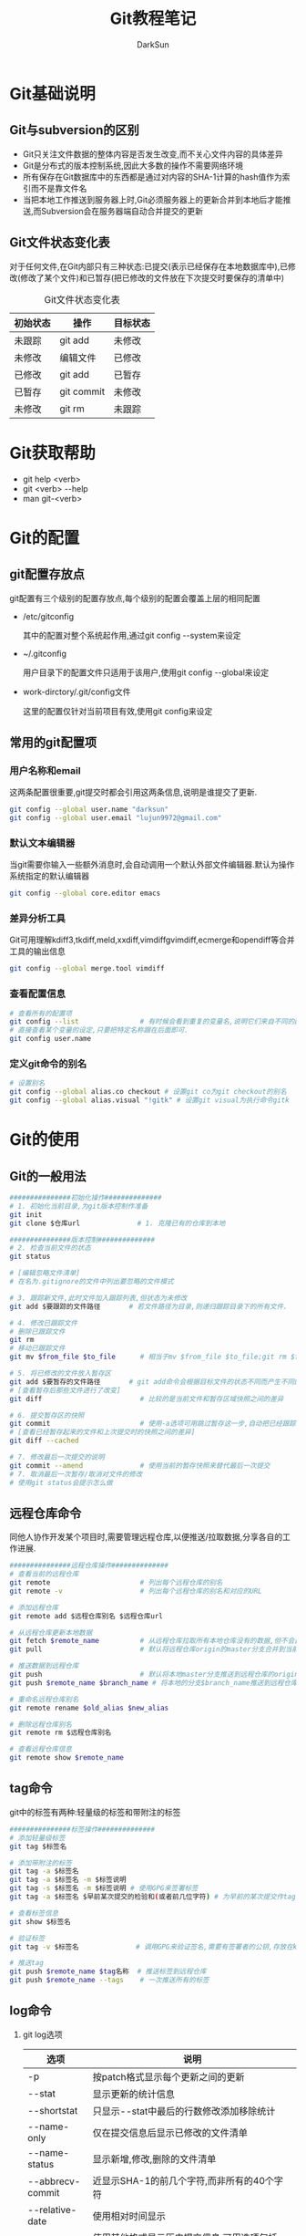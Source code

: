 #+TITLE:Git教程笔记
#+AUTHOR: DarkSun
#+EMAIL: lujun9972@gmail.com
#+OPTIONS: H3 num:nil toc:nil \n:nil ::t |:t ^:nil -:nil f:t *:t <:t
* Git基础说明
** Git与subversion的区别
   * Git只关注文件数据的整体内容是否发生改变,而不关心文件内容的具体差异
   * Git是分布式的版本控制系统,因此大多数的操作不需要网络环境
   * 所有保存在Git数据库中的东西都是通过对内容的SHA-1计算的hash值作为索引而不是靠文件名
   * 当把本地工作推送到服务器上时,Git必须服务器上的更新合并到本地后才能推送,而Subversion会在服务器端自动合并提交的更新
** Git文件状态变化表
   对于任何文件,在Git内部只有三种状态:已提交(表示已经保存在本地数据库中),已修改(修改了某个文件)和已暂存(把已修改的文件放在下次提交时要保存的清单中)
   
   #+CAPTION: Git文件状态变化表
   | 初始状态 | 操作       | 目标状态 |
   |----------+------------+----------|
   | 未跟踪   | git add    | 未修改   |
   | 未修改   | 编辑文件   | 已修改   |
   | 已修改   | git add    | 已暂存   |
   | 已暂存   | git commit | 未修改   |
   | 未修改   | git rm     | 未跟踪      |
* Git获取帮助
  * git help <verb>
  * git <verb> --help
  * man git-<verb>
* Git的配置
** git配置存放点
   git配置有三个级别的配置存放点,每个级别的配置会覆盖上层的相同配置
   * /etc/gitconfig

     其中的配置对整个系统起作用,通过git config --system来设定

   * ~/.gitconfig

     用户目录下的配置文件只适用于该用户,使用git config --global来设定

   * work-dirctory/.git/config文件

     这里的配置仅针对当前项目有效,使用git config来设定
** 常用的git配置项
*** 用户名称和email
    这两条配置很重要,git提交时都会引用这两条信息,说明是谁提交了更新.
    #+BEGIN_SRC sh
      git config --global user.name "darksun"
      git config --global user.email "lujun9972@gmail.com"
    #+END_SRC
*** 默认文本编辑器
    当git需要你输入一些额外消息时,会自动调用一个默认外部文件编辑器.默认为操作系统指定的默认编辑器
    #+BEGIN_SRC sh
      git config --global core.editor emacs    
    #+END_SRC
*** 差异分析工具
    Git可用理解kdiff3,tkdiff,meld,xxdiff,vimdiffgvimdiff,ecmerge和opendiff等合并工具的输出信息
    #+BEGIN_SRC sh
      git config --global merge.tool vimdiff    
    #+END_SRC
*** 查看配置信息
    #+BEGIN_SRC sh
      # 查看所有的配置项
      git config --list               # 有时候会看到重复的变量名,说明它们来自不同的配置文件
      # 直接查看某个变量的设定,只要把特定名称跟在后面即可.
      git config user.name
    #+END_SRC
*** 定义git命令的别名
    #+BEGIN_SRC sh
      # 设置别名
      git config --global alias.co checkout # 设置git co为git checkout的别名
      git config --global alias.visual "!gitk" # 设置git visual为执行命令gitk
    #+END_SRC
* Git的使用
** Git的一般用法
      #+BEGIN_SRC sh
        ###############初始化操作##############
        # 1. 初始化当前目录,为git版本控制作准备
        git init
        git clone $仓库url              # 1. 克隆已有的仓库到本地
        
        ###############版本控制##############
        # 2. 检查当前文件的状态
        git status
        
        # [编辑忽略文件清单]
        # 在名为.gitignore的文件中列出要忽略的文件模式
        
        # 3. 跟踪新文件,此时文件加入跟踪列表,但状态为未修改
        git add $要跟踪的文件路径       # 若文件路径为目录,则递归跟踪目录下的所有文件.
        
        # 4. 修改已跟踪文件
        # 删除已跟踪文件
        git rm
        # 移动已跟踪文件
        git mv $from_file $to_file      # 相当于mv $from_file $to_file;git rm $from_file;git add $to_file
        
        # 5. 将已修改的文件放入暂存区
        git add $要暂存的文件路径       # git add命令会根据目标文件的状态不同而产生不同的效果
        # [查看暂存后那些文件进行了改变]
        git diff                        # 比较的是当前文件和暂存区域快照之间的差异
        
        # 6. 提交暂存区的快照
        git commit                      # 使用-a选项可用跳过暂存这一步,自动把已经跟踪的文件暂存起来并提交
        # [查看已经暂存起来的文件和上次提交时的快照之间的差异]
        git diff --cached
        
        # 7. 修改最后一次提交的说明
        git commit --amend              # 使用当前的暂存快照来替代最后一次提交
        # 7. 取消最后一次暂存/取消对文件的修改
        # 使用git status会提示怎么做
        
      #+END_SRC
** 远程仓库命令   
   同他人协作开发某个项目时,需要管理远程仓库,以便推送/拉取数据,分享各自的工作进展. 
      #+BEGIN_SRC sh
        ###############远程仓库操作##############
        # 查看当前的远程仓库
        git remote                      # 列出每个远程仓库的别名
        git remote -v                   # 列出每个远程仓库的别名和对应的URL
        
        # 添加远程仓库
        git remote add $远程仓库别名 $远程仓库url
        
        # 从远程仓库更新本地数据
        git fetch $remote_name          # 从远程仓库拉取所有本地仓库没有的数据,但不会自动合并本地仓库的数据
        git pull                        # 默认将远程仓库origin的master分支合并到当前的master分支
        
        # 推送数据到远程仓库
        git push                        # 默认将本地master分支推送到远程仓库的origin的master分支
        git push $remote_name $branch_name # 将本地的分支$branch_name推送到远程仓库$remote_name中
        
        # 重命名远程仓库别名
        git remote rename $old_alias $new_alias
        
        # 删除远程仓库别名
        git remote rm $远程仓库别名
        
        # 查看远程仓库信息
        git remote show $remote_name
      #+END_SRC
** tag命令
   git中的标签有两种:轻量级的标签和带附注的标签
   #+BEGIN_SRC sh
     ###############标签操作##############
     # 添加轻量级标签
     git tag $标签名
     
     # 添加带附注的标签
     git tag -a $标签名
     git tag -a $标签名 -m $标签说明
     git tag -s $标签名 -m $标签说明 # 使用GPG来签署标签
     git tag -a $标签名 $早前某次提交的检验和(或者前几位字符) # 为早前的某次提交作tag
     
     # 查看标签信息
     git show $标签名
     
     # 验证标签
     git tag -v $标签名              # 调用GPG来验证签名,需要有签署者的公钥,存放在keyring中
     
     # 推送tag
     git push $remote_name $tag名称  # 推送标签到远程仓库
     git push $remote_name --tags    # 一次推送所有的标签
   #+END_SRC
** log命令
   1. git log选项
      | 选项             | 说明                                                                                 |
      |------------------+--------------------------------------------------------------------------------------|
      | -p               | 按patch格式显示每个更新之间的更新                                                    |
      | --stat           | 显示更新的统计信息                                                                   |
      | --shortstat      | 只显示--stat中最后的行数修改添加移除统计                                             |
      | --name-only      | 仅在提交信息后显示已修改的文件清单                                                   |
      | --name-status    | 显示新增,修改,删除的文件清单                                                         |
      | --abbrecv-commit | 近显示SHA-1的前几个字符,而非所有的40个字符                                           |
      | --relative-date  | 使用相对时间显示                                                                     |
      | --pretty=...     | 使用其他格式显示历史提交信息,可用选项包括oneline,short,full,fuller,format:格式标示符 |
      | -n(n为数字)      | 仅显示最后提交的n条记录                                                              |
      | --since/--after  | 仅显示指定日期之后的修改                                                             |
      | --until/--before | 仅显示指定日期之前的提交                                                             |
      | --author         | 仅显示指定作者相关的提交                                                             |
      | --committer      | 仅显示指定提交者相关的提交                                                           |
   2. git log --pretty=format:格式说明符
      | 选项 | 说明                     |
      |------+--------------------------|
      | %H   | 提交对象的完整hash字符串 |
      | %h   | 提交对象的简短hash字符串 |
      | %T   | 树对象的完整hash字符串   |
      | %t   | 树对象的简短hash字符串   |
      | %P   | 父对象的完整hash字符串   |
      | %p   | 父对象的简短hash字符串   |
      | %an  | 作者名字                 |
      | $ae  | 作者的email              |
      | %ad  | 作者修订的绝对日期       |
      | %ar  | 作者修订的相对日期       |
      | %cn  | 提交者名字               |
      | %ce  | 提交者的email            |
      | %cd  | 提交的绝对日期           |
      | %cr  | 提交的相对日期           |
      | %s   | 提交说明                     |
** 分支命令
   远程分支的格式一般为"远程仓库名/分支名"
   #+BEGIN_SRC sh
     # 新建分支
     git branch $分支名              # 但并未切换到该分支
     
     # 切换分支
     git checkout $分支名            
     git checkout -b $分支名         # 新建并切换到分支处
     
     # 跟踪分支:一种跟远程分支有直接联系的本地分支,在跟踪分支中输入git push 和git pull会自动推断相关的远程分支
     git checkout -b $分支名 $远程仓库名/$远程分支名 # 新建指定分支,并绑定为指定远程分支的跟踪分支
     git checkout --track $远程仓库名/$远程分支名    # 新建指定远程分支的跟踪分支
     
     # 合并分支
     git merge $分支名               # 将分支名的分支合并到当前分支处
     
     # 删除分支
     git branch -d $分支名           # 若指定分支包含当前分支未合并的工作,则删除会失败
     git branch -D $分支名           # 强制删除分支
     
     # 冲突的合并
     git status                      # unmerged处显示哪几个文件有冲突
     git mergetool                   # 使用自定义的图形化工具合并文件,当然也可以用vi来手工合并
     git add $合并后的文件           # 将合并后的文件标记为冲突已解决
     
     # 显示本地分支
     git branch                      # 显示当前所有分支的清单
     git branch --merge              # 查看那些分支已经合并入当前分支,这些分支可用被del了
     git branch --no-merged          # 查看尚未合并的分支
     
     # 推送分支
     git push $远程仓库名 $本地分支名 # 推送指定本地分支到远程仓库中
     git push $远程仓库名 $本地分支名:$远程分支名 # 推送指定的本地分支到远程仓库中,并命名为指定的远程分支名
     
     # 删除远程分支
     git push $远程仓库名 :$远程分支名 # 可用理解为将本地的空白分支推送到远程仓库覆盖远程分支
     
     # 衍合,所谓衍合就是把一个分支里提交的改变在另一个分支里重放一遍
     git rebase $分支                # 把指定分支的改变在当前分支重作一边形成新的版本
     git rebase $主分支 $特征分支    # 把特征分支的改变在主分支中重做一边形成新的版本
     git rebase master server client # 找出client分支从它与server分支的祖先相分离之后的改变在master分支上重新做一遍.
     # 注意!!永远不要衍合那些已经推送到公共仓库的更新!!
   #+END_SRC
* FAQ
** 如何把GIT仓库的子目录独立成仓库
我有一个名为MyLisp的仓库,里面存放的是一些我自己写的elisp脚本,仓库地址是~/MyLisp. 

其中我使用elisp模仿rake写了一个新的构建工具名为elake,存放在~/MyLisp/elake目录中. 某一天我想把elake独立出来作为一个仓库来使用,则有两种方法可以实现:
*** 使用git filter-branch
1. clone一个新的MyLisp仓库到~/elake
   #+BEGIN_SRC sh
     git clone ~/MyLisp ~/elake
   #+END_SRC
2. 通常刚clone出来的~/elake仓库本地只会有一个master分支，如果我们希望保存其他的分支，那就首先把它们创建出来：
   #+BEGIN_SRC sh
     cd ~/elake
     git branch -r br1 origin/br1
     git branch -r br2 origin/br2
   #+END_SRC
3. 删掉无用的origin
   #+BEGIN_SRC emacs-lisp
     git remote rm origin
   #+END_SRC
4. 过滤所有历史提交，只保留对elake子目录有影响的提交，并且把子目录设为该仓库的根目录
   #+BEGIN_SRC emacs-lisp
     git filter-branch --tag-name-filter cat --prune-empty --subdirectory-filter elake -- --all
   #+END_SRC

   其中各参数的意义如下:
   + --tag-name-filter cat  :: 该参数控制我们要如何保存旧的tag，参数值为bash命令，cat表示原样输出。所以，如果你不关心tag，就不需要这个参数了；
   + --prune-empty :: 删除空的（对子目录没有影响的）的提交
   + --subdirectory-filter elake :: 指定子模块路径
   + --all :: 该参数必须跟在--后面，表示对所有分支做操作，即对上一步创建的所有本地分支做操作。所以，如果你只想保存当前分支，就不需要这个参数了
              
   该命令执行完毕后，查看当前目录结构就会发现里面已经是子目录的内容了。git log查看提交历史已经正常保存了
5. 至此，主要工作已经完成。但是当前的仓库中还保存这一下不需要的object，如果想清理这些来减小当前仓库的体积
   #+BEGIN_SRC sh
     git reset --hard
     git for-each-ref --format="%(refname)" refs/original/ | xargs -n 1 git update-ref -d
     git reflog expire --expire=now --all
     git gc --aggressive --prune=now
   #+END_SRC
*** 使用git tree
git 1.7.11之后使用 git subtree 指令可以很簡單地把單一資料夾相關的 commit 都抽出來

1. 将MyLisp仓库中关于elake的提交信息抽出为新的branch
   #+BEGIN_SRC sh
     cd ~/MyLisp
     git subtree split -P elake -b elake
   #+END_SRC
2. 新建elake仓库,并从MyLisp的elake branch中拉内容
   #+BEGIN_SRC sh
     cd ~/
     mkdir elake
     git init
     git pull ~/MyLisp elake
   #+END_SRC
